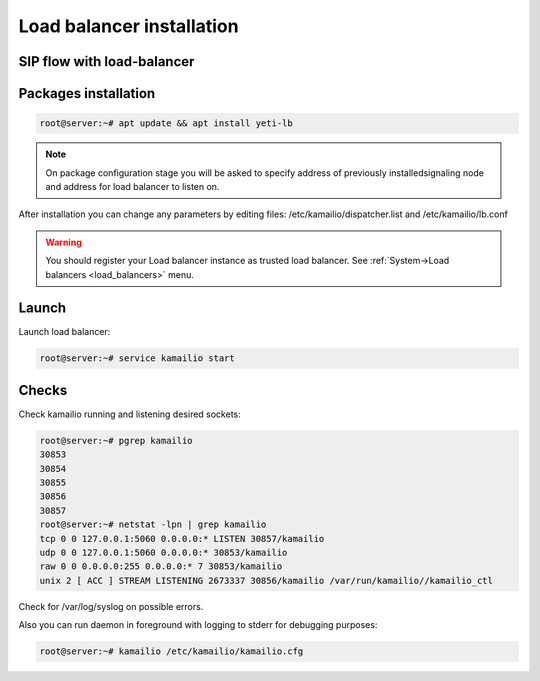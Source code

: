 .. :maxdepth: 2

==========================
Load balancer installation
==========================

SIP flow with load-balancer
--------------------------------

.. raw:: html

	<embed>
	 <pre class='code xu mscgen_js' data-language='xu' data-named-style='basic'>
	msc {
  
	  arcgradient=0, hscale=2;
 
	  C[label="Call originator\n11.11.11.11"],
	  L[label="YETI Load balancer\n12.12.12.12"],
	  S[label="SEMS Node\n13.13.13.13"];
  
	  L alt S [label="POP", textbgcolor="#f7fff7"] {
	  C => L [label="INVITE"];
	  L => C [label="100 Trying"];
	  L => S [label="INVITE\nX-ORIG-IP:11.11.11.11.11\nX-ORIG-PORT:5060\nX-ORIG-PROTO:1"];
	  S rbox S [label= "Routing procedures"];
	  S => L [label="100 Trying"];
	  S => L [label="180 Ringing"];
	  L => C [label="180 Ringing"];
	  S => L [label="200 OK"];
	  L => C [label="200 OK"];
	  C >> S [label="RTP from originator"];
	  S >> C [label="RTP to originator"];
	  C => L [label="ACK"];
          L => S [label="ACK"];
          C => L [label="BYE"];
          L => S [label="BYE"];
          S => L [label="200 OK"];
	  L => C [label="200 OK"];
	  S rbox S [label= "CDR writing"];
	  };
	}

    </pre>
    </embed>


Packages installation
---------------------

.. code-block:: console

    root@server:~# apt update && apt install yeti-lb
    
.. note:: On package configuration stage you will be asked to specify address of previously installedsignaling node and address for load balancer to listen on.

After installation you can change any parameters by editing files:
/etc/kamailio/dispatcher.list and /etc/kamailio/lb.conf


.. warning:: You should register your Load balancer instance as trusted load balancer. See :ref:`System->Load balancers <load_balancers>` menu.



Launch
------

Launch load balancer:

.. code-block:: console

    root@server:~# service kamailio start

Checks
------

Check kamailio running and listening desired sockets:

.. code-block:: console

    root@server:~# pgrep kamailio
    30853
    30854
    30855
    30856
    30857
    root@server:~# netstat -lpn | grep kamailio
    tcp 0 0 127.0.0.1:5060 0.0.0.0:* LISTEN 30857/kamailio 
    udp 0 0 127.0.0.1:5060 0.0.0.0:* 30853/kamailio
    raw 0 0 0.0.0.0:255 0.0.0.0:* 7 30853/kamailio
    unix 2 [ ACC ] STREAM LISTENING 2673337 30856/kamailio /var/run/kamailio//kamailio_ctl

Check for /var/log/syslog on possible errors.

Also you can run daemon in foreground
with logging to stderr for debugging purposes:

.. code-block:: console

    root@server:~# kamailio /etc/kamailio/kamailio.cfg
